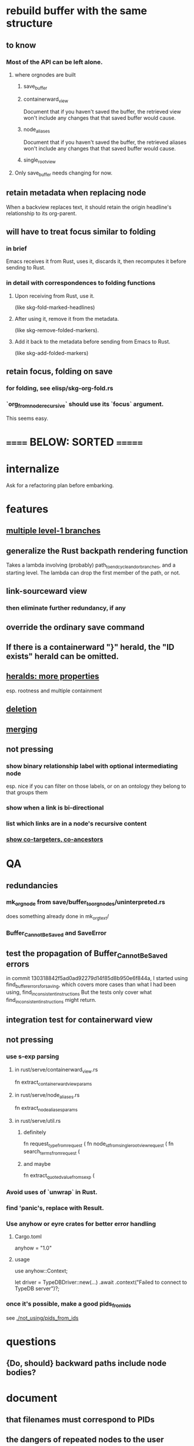 * rebuild buffer with the same structure
** to know
*** Most of the API can be left alone.
**** where orgnodes are built
***** save_buffer
***** containerward_view
      Document that if you haven't saved the buffer,
      the retrieved view won't include any changes
      that that saved buffer would cause.
***** node_aliases
      Document that if you haven't saved the buffer,
      the retrieved aliases won't include any changes
      that that saved buffer would cause.
***** single_root_view
**** Only save_buffer needs changing for now.
** retain metadata when replacing node
   When a backview replaces text,
   it should retain the origin headline's
   relationship to its org-parent.
** will have to treat focus similar to folding
*** in brief
    Emacs receives it from Rust, uses it, discards it,
    then recomputes it before sending to Rust.
*** in detail with correspondences to folding functions
**** Upon receiving from Rust, use it.
     (like skg-fold-marked-headlines)
**** After using it, remove it from the metadata.
     (like skg-remove-folded-markers).
**** Add it back to the metadata before sending from Emacs to Rust.
     (like skg-add-folded-markers)
** retain focus, folding on save
*** for folding, see elisp/skg-org-fold.rs
*** `org_from_node_recursive` should use its `focus` argument.
    This seems easy.
* ====== BELOW: SORTED =======
* internalize
  Ask for a refactoring plan before embarking.
* features
** [[id:ba8fbc06-bb9c-4d69-bb1c-34cd1f80fdf4][multiple level-1 branches]]
** generalize the Rust backpath rendering function
   Takes a lambda involving (probably)
     path_to_end_cycle_and_or_branches,
   and a starting level.
   The lambda can drop the first member of the path, or not.
** link-sourceward view
*** then eliminate further redundancy, if any
** override the ordinary save command
** If there is a containerward "}" herald, the "ID exists" herald can be omitted.
** [[id:28d61c54-d474-4828-8ef9-e83b25c12ae8][heralds: more properties]]
   esp. rootness and multiple containment
** [[id:fb72f38e-bef6-4de9-a29b-00f0e46afbbb][deletion]]
** [[id:bc8fd4c3-0566-400c-96a8-0f4632e7fd1c][merging]]
** not pressing
*** show binary relationship label with optional intermediating node
    esp. nice if you can filter on those labels,
    or on an ontology they belong to that groups them
*** show when a link is bi-directional
*** list which links are in a node's recursive content
*** [[id:e6e855d9-f2e8-456e-87d7-e82379ead9f1][show co-targeters, co-ancestors]]
* QA
** redundancies
*** mk_orgnode from save/buffer_to_orgnodes/uninterpreted.rs
    does something already done in mk_org_text/
*** Buffer_Cannot_Be_Saved and SaveError
** test the propagation of Buffer_Cannot_Be_Saved errors
   in commit 130318842f5ad0ad92279d14f85d8b950e6f844a,
   I started using
     find_buffer_errors_for_saving,
   which covers more cases than what I had been using,
     find_inconsistent_instructions
   But the tests only cover what
     find_inconsistent_instructions
   might return.
** integration test for containerward view
** not pressing
*** use s-exp parsing
**** in rust/serve/containerward_view.rs
     fn extract_containerward_view_params
**** in rust/serve/node_aliases.rs
     fn extract_node_aliases_params
**** in rust/serve/util.rs
***** definitely
      fn request_type_from_request (
      fn node_id_from_single_root_view_request (
      fn search_terms_from_request (
***** and maybe
      fn extract_quoted_value_from_sexp (
*** Avoid uses of `unwrap` in Rust.
*** find 'panic's, replace with Result.
*** Use anyhow or eyre crates for better error handling
**** Cargo.toml
  anyhow = "1.0"
**** usage
  use anyhow::Context;

  let driver = TypeDBDriver::new(...)
      .await
      .context("Failed to connect to TypeDB server")?;
*** once it's possible, make a good pids_from_ids
    see [[./not_using/pids_from_ids]]
* questions
** {Do, should} backward paths include node bodies?
* document
** that filenames must correspond to PIDs
** the dangers of repeated nodes to the user
   The original data model was that each node would have only one container. That proved infeasible, because the user can copy data at will. So skg accepts such data. But bear in mind that it is dangerous. The danger is this: If a node has branches, and is copied somewhere earlier in the same document, then that new copy will take precedence. Edits to it will be treated as *the* edits. If all you did was copy the node but not its branches, its branches will be lost when you save.
** find where to put this comment
 // Titles can include hyperlinks,
 // but can be searched for as if each hyperlink
 // was equal to its label, thanks to replace_each_link_with_its_label.
** change graph -> web
** drop [[../docs/progress.md][progress.md]]
** Didactically, concept maps > knowledge graph.
** [[../docs/data-model.md][The data model]] and [[../docs/sharing-model.md][The sharing model]] overlap
   as documents.
* solutions
** to extract Emacs properties into Rust
   use [[~/hodal/emacs/property-dump.el][property-dump]]
